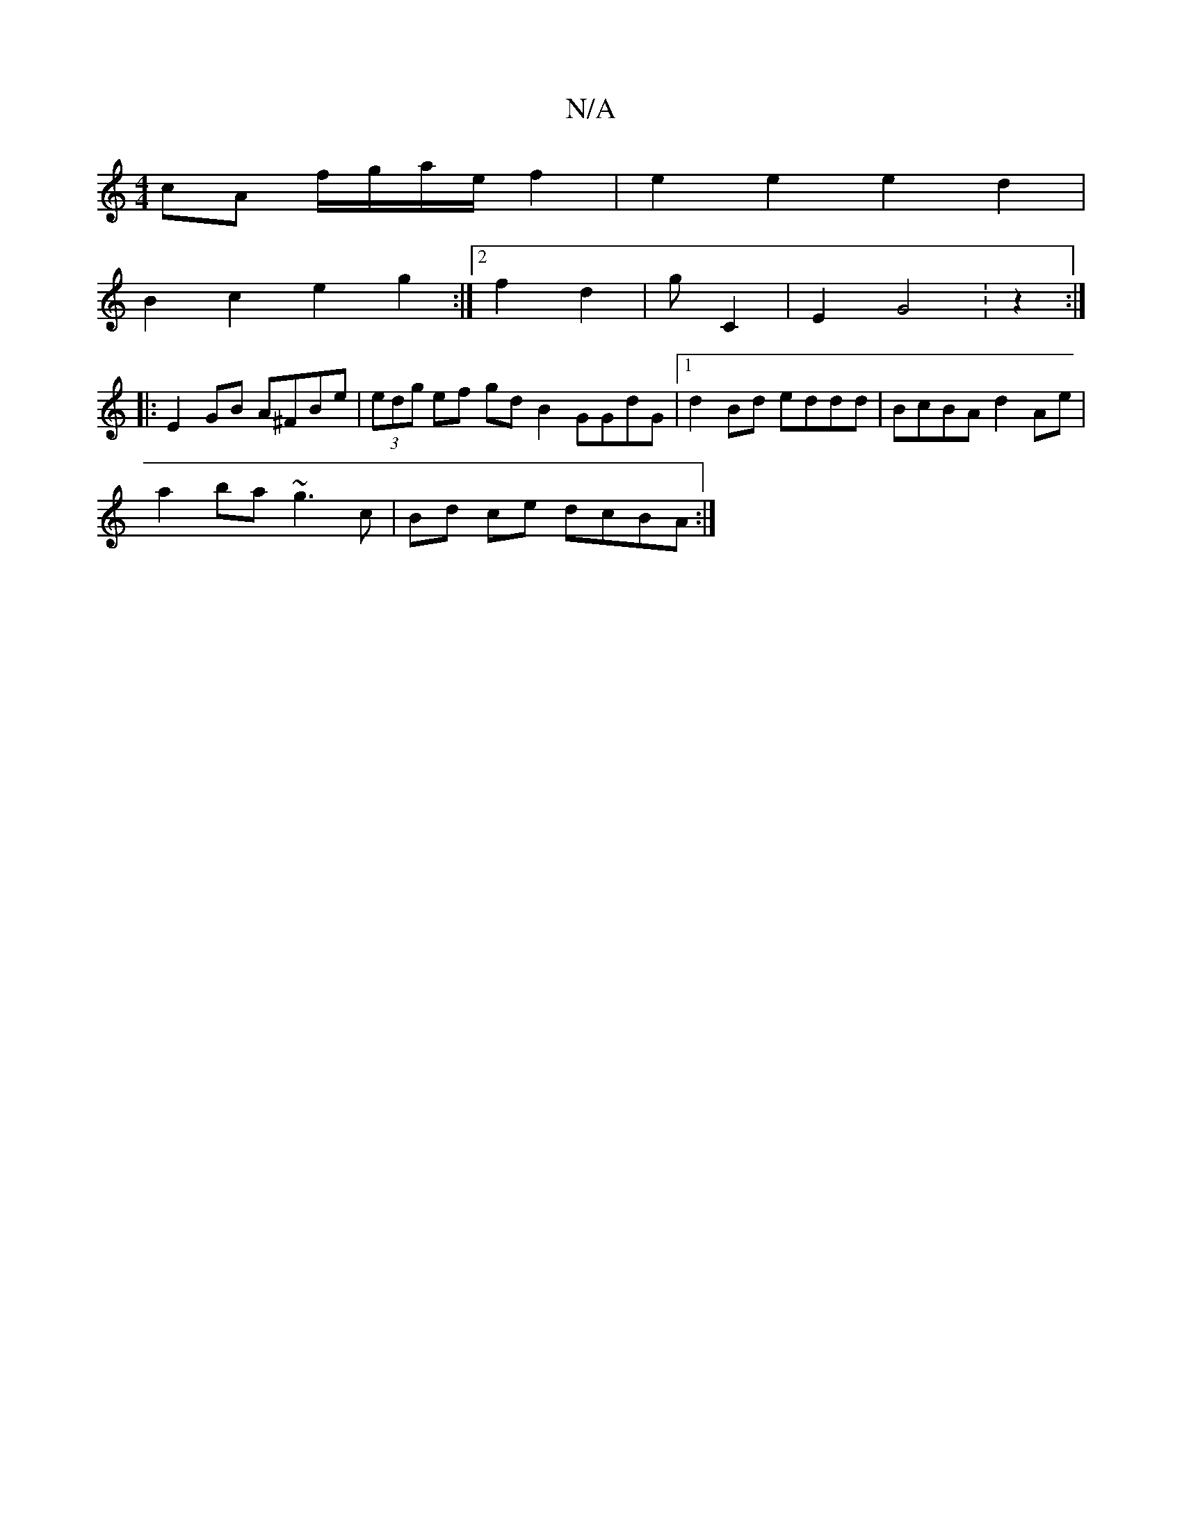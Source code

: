 X:1
T:N/A
M:4/4
R:N/A
K:Cmajor
 cA f/g/a/e/ f2 | e2 e2 e2 d2 |
B2 c2 e2 g2 :|2 f2 d2 | g - C2 | E2 G4 :z2:|
|: E2 GB A^FBe|(3edg ef gdB2 GGdG|1 d2Bd eddd | BcBA d2Ae |
a2 ba ~g3 c | Bd ce dcBA :|

A2 BA | FG A2 | B2 E2|
E3 (EA>B)| 